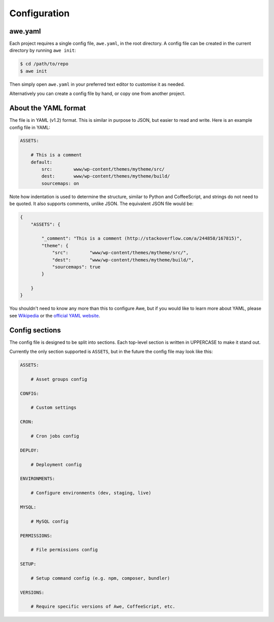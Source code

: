 ################################################################################
 Configuration
################################################################################

.. only:: html

    .. contents::
        :local:


================================================================================
 awe.yaml
================================================================================

Each project requires a single config file, ``awe.yaml``, in the root directory. A config file can be created in the current directory by running ``awe init``:

.. code-block:: bash

    $ cd /path/to/repo
    $ awe init

Then simply open ``awe.yaml`` in your preferred text editor to customise it as needed.

Alternatively you can create a config file by hand, or copy one from another project.


================================================================================
 About the YAML format
================================================================================

The file is in YAML (v1.2) format. This is similar in purpose to JSON, but easier to read and write. Here is an example config file in YAML:

.. code-block:: yaml

    ASSETS:

        # This is a comment
        default:
            src:        www/wp-content/themes/mytheme/src/
            dest:       www/wp-content/themes/mytheme/build/
            sourcemaps: on

Note how indentation is used to determine the structure, similar to Python and CoffeeScript, and strings do not need to be quoted. It also supports comments, unlike JSON. The equivalent JSON file would be:

.. code-block:: json

    {
        "ASSETS": {

            "_comment": "This is a comment (http://stackoverflow.com/a/244858/167815)",
            "theme": {
                "src":        "www/wp-content/themes/mytheme/src/",
                "dest":       "www/wp-content/themes/mytheme/build/",
                "sourcemaps": true
            }

        }
    }

You shouldn't need to know any more than this to configure Awe, but if you would like to learn more about YAML, please see `Wikipedia <http://en.wikipedia.org/wiki/YAML>`_ or the `official YAML website <http://www.yaml.org/>`_.


================================================================================
 Config sections
================================================================================

The config file is designed to be split into sections. Each top-level section is written in UPPERCASE to make it stand out.

Currently the only section supported is ``ASSETS``, but in the future the config file may look like this:

.. code-block:: yaml

    ASSETS:

        # Asset groups config

    CONFIG:

        # Custom settings

    CRON:

        # Cron jobs config

    DEPLOY:

        # Deployment config

    ENVIRONMENTS:

        # Configure environments (dev, staging, live)

    MYSQL:

        # MySQL config

    PERMISSIONS:

        # File permissions config

    SETUP:

        # Setup command config (e.g. npm, composer, bundler)

    VERSIONS:

        # Require specific versions of Awe, CoffeeScript, etc.
